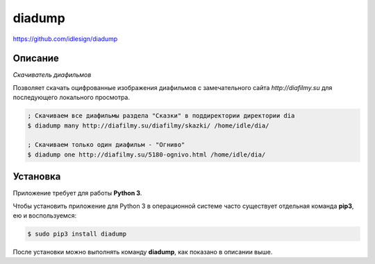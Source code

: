 diadump
=======
https://github.com/idlesign/diadump

|release| |lic|

.. |release| image:: https://img.shields.io/pypi/v/diadump.svg
    :target: https://pypi.python.org/pypi/diadump

.. |lic| image:: https://img.shields.io/pypi/l/diadump.svg
    :target: https://pypi.python.org/pypi/diadump


Описание
--------

*Скачиватель диафильмов*

Позволяет скачать оцифрованные изображения диафильмов с замечательного сайта *http://diafilmy.su*
для последующего локального просмотра.

.. code-block:: bash

    ; Скачиваем все диафильмы раздела "Сказки" в поддиректории директории dia
    $ diadump many http://diafilmy.su/diafilmy/skazki/ /home/idle/dia/

    ; Скачиваем только один диафильм - "Огниво"
    $ diadump one http://diafilmy.su/5180-ognivo.html /home/idle/dia/


Установка
---------

Приложение требует для работы **Python 3**.

Чтобы установить приложение для Python 3 в операционной системе часто существует отдельная команда **pip3**,
ею и воспользуемся:

.. code-block:: bash

    $ sudo pip3 install diadump


После установки можно выполнять команду **diadump**, как показано в описании выше.


